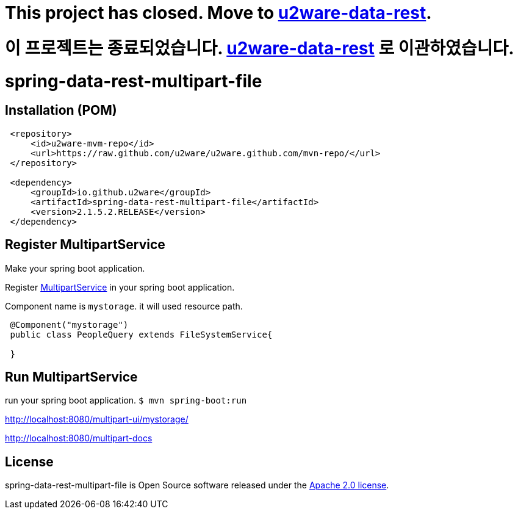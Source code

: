 # This project has closed. Move to link:https://github.com/u2ware/u2ware-data-rest/[u2ware-data-rest].

# 이 프로젝트는 종료되었습니다. link:https://github.com/u2ware/u2ware-data-rest/[u2ware-data-rest] 로 이관하였습니다.


= spring-data-rest-multipart-file

== Installation (POM)
[source,xml,indent=1]
----
<repository>
    <id>u2ware-mvm-repo</id>
    <url>https://raw.github.com/u2ware/u2ware.github.com/mvn-repo/</url>
</repository>

<dependency>
    <groupId>io.github.u2ware</groupId>
    <artifactId>spring-data-rest-multipart-file</artifactId>
    <version>2.1.5.2.RELEASE</version>
</dependency>
----



== Register MultipartService

Make your spring boot application.

Register link:./src/main/java/org/springframework/data/jpa/repository/query/PredicateBuilder.java[MultipartService] in your spring boot application.

Component name is `mystorage`. it will used resource path.


[source,java,indent=1]
----

@Component("mystorage")
public class PeopleQuery extends FileSystemService{

}
----

== Run MultipartService 

run your spring boot application. `$ mvn spring-boot:run`

http://localhost:8080/multipart-ui/mystorage/


http://localhost:8080/multipart-docs








== License
spring-data-rest-multipart-file is Open Source software released under the
http://www.apache.org/licenses/LICENSE-2.0.html[Apache 2.0 license].

